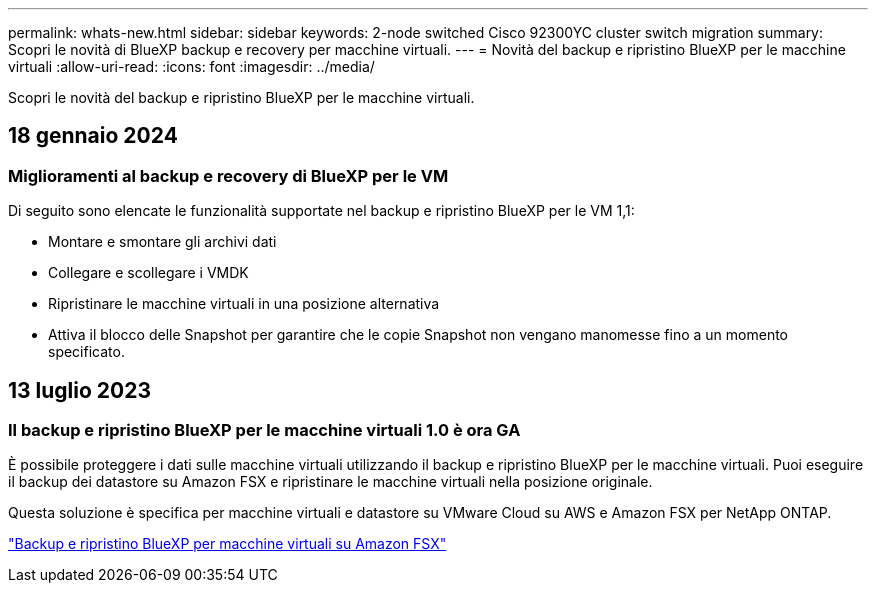 ---
permalink: whats-new.html 
sidebar: sidebar 
keywords: 2-node switched Cisco 92300YC cluster switch migration 
summary: Scopri le novità di BlueXP backup e recovery per macchine virtuali. 
---
= Novità del backup e ripristino BlueXP per le macchine virtuali
:allow-uri-read: 
:icons: font
:imagesdir: ../media/


[role="lead"]
Scopri le novità del backup e ripristino BlueXP per le macchine virtuali.



== 18 gennaio 2024



=== Miglioramenti al backup e recovery di BlueXP per le VM

Di seguito sono elencate le funzionalità supportate nel backup e ripristino BlueXP per le VM 1,1:

* Montare e smontare gli archivi dati
* Collegare e scollegare i VMDK
* Ripristinare le macchine virtuali in una posizione alternativa
* Attiva il blocco delle Snapshot per garantire che le copie Snapshot non vengano manomesse fino a un momento specificato.




== 13 luglio 2023



=== Il backup e ripristino BlueXP per le macchine virtuali 1.0 è ora GA

È possibile proteggere i dati sulle macchine virtuali utilizzando il backup e ripristino BlueXP per le macchine virtuali. Puoi eseguire il backup dei datastore su Amazon FSX e ripristinare le macchine virtuali nella posizione originale.

Questa soluzione è specifica per macchine virtuali e datastore su VMware Cloud su AWS e Amazon FSX per NetApp ONTAP.

link:concept-bluexp-backup-and-recovery-for-virtual-machines-on-amazon-fsx.html["Backup e ripristino BlueXP per macchine virtuali su Amazon FSX"]

